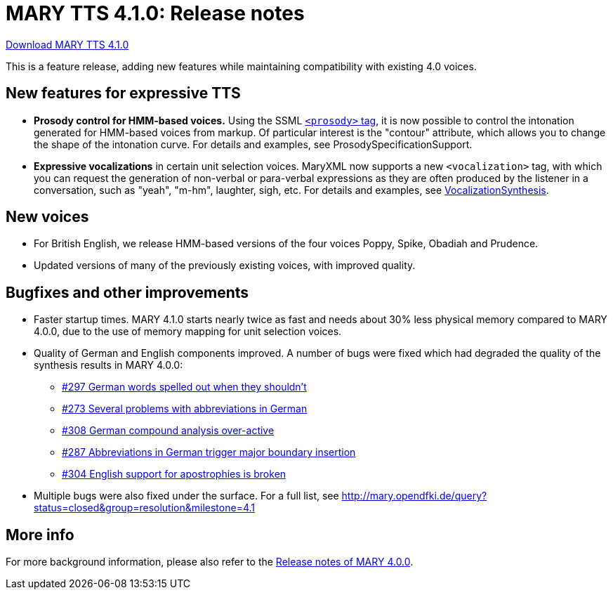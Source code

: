 = MARY TTS 4.1.0: Release notes

link:${project.url}/download/4.1.0/openmary-standalone-install-4.1.0.jar[Download MARY TTS 4.1.0]

This is a feature release, adding new features while maintaining compatibility with existing 4.0 voices.

== New features for expressive TTS

* *Prosody control for HMM-based voices.* Using the SSML http://www.w3.org/TR/speech-synthesis11/#edef_prosody[`&lt;prosody&gt;` tag], it is now possible to control the intonation generated for HMM-based voices from markup.
 Of particular interest is the "contour" attribute, which allows you to change the shape of the intonation curve.
 For details and examples, see ProsodySpecificationSupport.
* *Expressive vocalizations* in certain unit selection voices.
 MaryXML now supports a new `&lt;vocalization&gt;` tag, with which you can request the generation of non-verbal or para-verbal expressions as they are often produced by the listener in a conversation, such as "yeah", "m-hm", laughter, sigh, etc.
 For details and examples, see http://mary.opendfki.de/wiki/VocalizationSynthesis[VocalizationSynthesis].

== New voices

* For British English, we release HMM-based versions of the four voices Poppy, Spike, Obadiah and Prudence.
* Updated versions of many of the previously existing voices, with improved quality.

== Bugfixes and other improvements

* Faster startup times.
 MARY 4.1.0 starts nearly twice as fast and needs about 30% less physical memory compared to MARY 4.0.0, due to the use of memory mapping for unit selection voices.
* Quality of German and English components improved.
 A number of bugs were fixed which had degraded the quality of the synthesis results in MARY 4.0.0:
** http://mary.opendfki.de/ticket/297[#297 German words spelled out when they shouldn't]
** http://mary.opendfki.de/ticket/273[#273 Several problems with abbreviations in German]
** http://mary.opendfki.de/ticket/308[#308 German compound analysis over-active]
** http://mary.opendfki.de/ticket/287[#287 Abbreviations in German trigger major boundary insertion]
** http://mary.opendfki.de/ticket/304[#304 English support for apostrophies is broken]
* Multiple bugs were also fixed under the surface.
 For a full list, see http://mary.opendfki.de/query?status=closed&amp;group=resolution&amp;milestone=4.1[http://mary.opendfki.de/query?status=closed&amp;group=resolution&amp;milestone=4.1]

== More info

For more background information, please also refer to the link:releasenotes-4.0.0.html[Release notes of MARY 4.0.0].